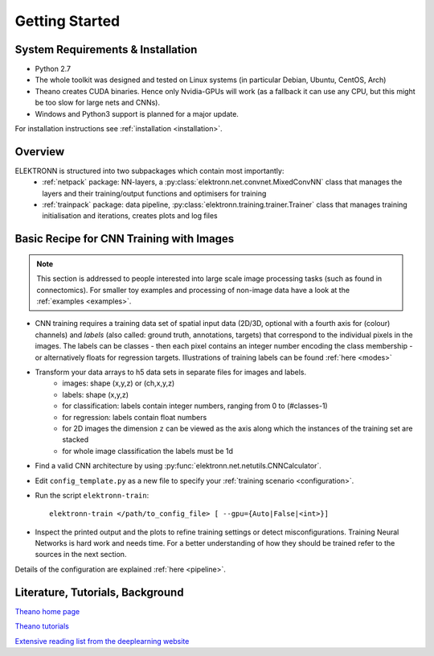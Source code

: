 ***************
Getting Started
***************


System Requirements & Installation
==================================

* Python 2.7
* The whole toolkit was designed and tested on Linux systems (in particular Debian, Ubuntu, CentOS, Arch)
* Theano creates CUDA binaries. Hence only Nvidia-GPUs will work (as a fallback it can use any CPU, but this might be too slow for large nets and CNNs).
* Windows and Python3 support is planned for a major update.

For installation instructions see :ref:`installation <installation>`.


Overview
========

ELEKTRONN is structured into two subpackages which contain most importantly:
	* :ref:`netpack` package: NN-layers, a :py:class:`elektronn.net.convnet.MixedConvNN` class that manages the layers and their training/output functions and optimisers for training
	* :ref:`trainpack` package: data pipeline, :py:class:`elektronn.training.trainer.Trainer` class that manages training initialisation and iterations, creates plots and log files

.. _basic-recipe:


Basic Recipe for CNN Training with Images
=========================================

.. Note::
  This section is addressed to people interested into large scale image processing tasks (such as found in connectomics). For smaller toy examples and processing of non-image data have a look at the :ref:`examples <examples>`.


* CNN training requires a training data set of spatial input data (2D/3D, optional with a fourth axis for (colour) channels) and *labels* (also called: ground truth, annotations, targets) that correspond to the individual pixels in the images. The labels can be classes - then each pixel contains an integer number encoding the class membership - or alternatively floats for regression targets. Illustrations of training labels can be found :ref:`here <modes>`


* Transform your data arrays to h5 data sets in separate files for images and labels.
	- images: shape (x,y,z)  or (ch,x,y,z)
	- labels: shape (x,y,z)
	- for classification: labels contain integer numbers, ranging from 0 to (#classes-1)
	- for regression: labels contain float numbers
	- for 2D images the dimension ``z`` can be viewed as the axis along which the instances of the training set are stacked
	- for whole image classification the labels must be 1d

* Find a valid CNN architecture by using :py:func:`elektronn.net.netutils.CNNCalculator`.

* Edit ``config_template.py`` as a new file to specify your :ref:`training scenario <configuration>`.

* Run the script ``elektronn-train``::

    elektronn-train </path/to_config_file> [ --gpu={Auto|False|<int>}]

* Inspect the printed output and the plots to refine training settings or detect misconfigurations. Training Neural Networks is hard work and needs time. For a better understanding of how they should be trained refer to the sources in the next section.

Details of the configuration are explained :ref:`here <pipeline>`.

.. _literature:

Literature, Tutorials, Background
=================================

`Theano home page <http://deeplearning.net/software/theano/index.html>`_

`Theano tutorials <http://deeplearning.net/tutorial/contents.html>`_

`Extensive reading list from the deeplearning website <http://deeplearning.net/reading-list/>`_









